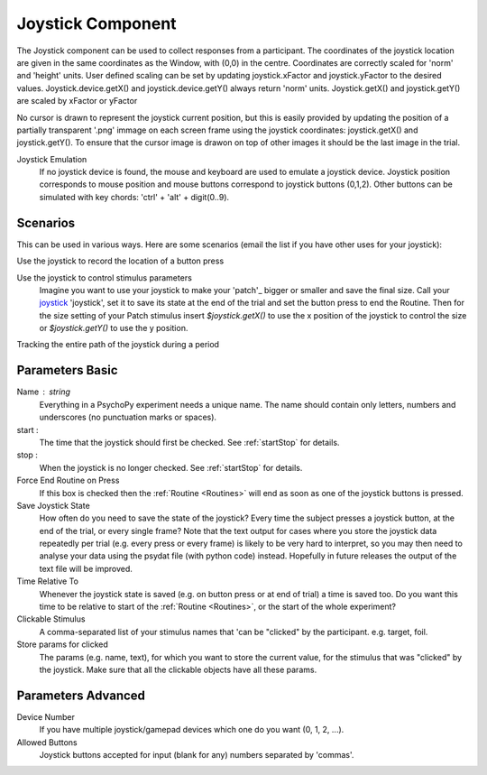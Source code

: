 .. _joystick:

Joystick Component
-------------------------------

The Joystick component can be used to collect responses from a participant. The coordinates of the joystick location are
given in the same coordinates as the Window, with (0,0) in the centre. Coordinates are correctly scaled for 'norm' and 'height' units.
User defined scaling can be set by updating joystick.xFactor and joystick.yFactor to the desired values.
Joystick.device.getX() and joystick.device.getY() always return 'norm' units. Joystick.getX() and joystick.getY() are scaled by xFactor or yFactor

No cursor is drawn to represent the joystick current position,
but this is easily provided by updating the position of a partially transparent '.png' immage on each screen frame using the joystick coordinates:
joystick.getX() and joystick.getY(). To ensure that the cursor image is drawon on top of other images it should be the last image in the trial.

Joystick Emulation
    If no joystick device is found, the mouse and keyboard are used to emulate a joystick device.
    Joystick position corresponds to mouse position and mouse buttons correspond to joystick buttons (0,1,2).
    Other buttons can be simulated with key chords: 'ctrl' + 'alt' + digit(0..9).

Scenarios
~~~~~~~~~~~~~~~~~

This can be used in various ways. Here are some scenarios (email the list if you have other uses for your joystick):

Use the joystick to record the location of a button press

Use the joystick to control stimulus parameters
    Imagine you want to use your joystick to make your 'patch'_ bigger or smaller and save the final size.
    Call your `joystick`_ 'joystick', set it to save its state at the end of the trial and set the button press to
    end the Routine. Then for the size setting of your Patch stimulus insert `$joystick.getX()` to use the
    x position of the joystick to control the size or `$joystick.getY()` to use the y position.

Tracking the entire path of the joystick during a period

Parameters Basic
~~~~~~~~~~~~~~

Name : string
    Everything in a PsychoPy experiment needs a unique name. The name should contain only letters, numbers and underscores (no punctuation marks or spaces).

start :
    The time that the joystick should first be checked. See :ref:`startStop` for details.

stop :
    When the joystick is no longer checked. See :ref:`startStop` for details.

Force End Routine on Press
    If this box is checked then the :ref:`Routine <Routines>` will end as soon as one of the joystick buttons is pressed.

Save Joystick State
    How often do you need to save the state of the joystick? Every time the subject presses a joystick button, at the end of the trial, or every single frame?
    Note that the text output for cases where you store the joystick data repeatedly per trial
    (e.g. every press or every frame) is likely to be very hard to interpret, so you may then need to analyse your data using the psydat file (with python code) instead.
    Hopefully in future releases the output of the text file will be improved.

Time Relative To
    Whenever the joystick state is saved (e.g. on button press or at end of trial) a time is saved too.
    Do you want this time to be relative to start of the :ref:`Routine <Routines>`, or the start of the whole experiment?

Clickable Stimulus
    A comma-separated list of your stimulus names that 'can be "clicked" by the participant. e.g. target, foil.

Store params for clicked
    The params (e.g. name, text), for which you want to store the current value, for the stimulus that was "clicked" by the joystick.
    Make sure that all the clickable objects have all these params.

Parameters Advanced
~~~~~~~~~~~~~~

Device Number
    If you have multiple joystick/gamepad devices which one do you want (0, 1, 2, ...).

Allowed Buttons
    Joystick buttons accepted for input (blank for any) numbers separated by 'commas'.

.. seealso::

    API reference for :mod:`~psychopy.hardware.Joystick`

